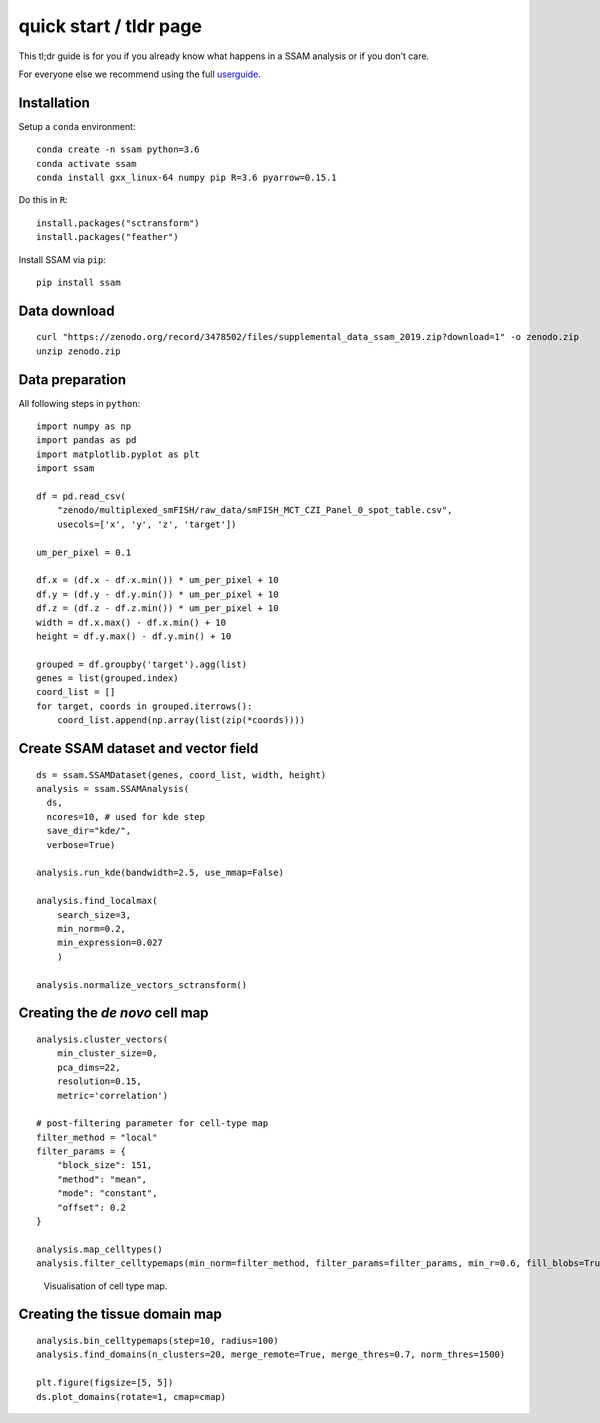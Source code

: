 quick start / tldr page
=======================

This tl;dr guide is for you if you already know what happens in a SSAM
analysis or if you don’t care.

For everyone else we recommend using the full
`userguide <../userguide.md>`__.

Installation
------------

Setup a ``conda`` environment:

::

   conda create -n ssam python=3.6
   conda activate ssam
   conda install gxx_linux-64 numpy pip R=3.6 pyarrow=0.15.1

Do this in ``R``:

::

   install.packages("sctransform")
   install.packages("feather")

Install SSAM via ``pip``:

::

   pip install ssam

Data download
-------------

::

   curl "https://zenodo.org/record/3478502/files/supplemental_data_ssam_2019.zip?download=1" -o zenodo.zip
   unzip zenodo.zip

Data preparation
----------------

All following steps in ``python``:

::

   import numpy as np
   import pandas as pd
   import matplotlib.pyplot as plt
   import ssam

   df = pd.read_csv(
       "zenodo/multiplexed_smFISH/raw_data/smFISH_MCT_CZI_Panel_0_spot_table.csv",
       usecols=['x', 'y', 'z', 'target'])
       
   um_per_pixel = 0.1

   df.x = (df.x - df.x.min()) * um_per_pixel + 10
   df.y = (df.y - df.y.min()) * um_per_pixel + 10
   df.z = (df.z - df.z.min()) * um_per_pixel + 10
   width = df.x.max() - df.x.min() + 10
   height = df.y.max() - df.y.min() + 10

   grouped = df.groupby('target').agg(list)
   genes = list(grouped.index)
   coord_list = []
   for target, coords in grouped.iterrows():
       coord_list.append(np.array(list(zip(*coords))))

Create SSAM dataset and vector field
------------------------------------

::

   ds = ssam.SSAMDataset(genes, coord_list, width, height)
   analysis = ssam.SSAMAnalysis(
     ds,
     ncores=10, # used for kde step
     save_dir="kde/",
     verbose=True)

   analysis.run_kde(bandwidth=2.5, use_mmap=False)

   analysis.find_localmax(
       search_size=3,
       min_norm=0.2,
       min_expression=0.027
       )
       
   analysis.normalize_vectors_sctransform()

Creating the *de novo* cell map
-------------------------------

::

   analysis.cluster_vectors(
       min_cluster_size=0,
       pca_dims=22,
       resolution=0.15,
       metric='correlation')
       
   # post-filtering parameter for cell-type map
   filter_method = "local"
   filter_params = {
       "block_size": 151,
       "method": "mean",
       "mode": "constant",
       "offset": 0.2
   }

   analysis.map_celltypes()
   analysis.filter_celltypemaps(min_norm=filter_method, filter_params=filter_params, min_r=0.6, fill_blobs=True, min_blob_area=50, output_mask=output_mask)

.. figure:: ../images/de_novo.png
   :alt: Visualisation of cell type map.

   Visualisation of cell type map.

Creating the tissue domain map
------------------------------

::

   analysis.bin_celltypemaps(step=10, radius=100)
   analysis.find_domains(n_clusters=20, merge_remote=True, merge_thres=0.7, norm_thres=1500)

   plt.figure(figsize=[5, 5])
   ds.plot_domains(rotate=1, cmap=cmap)

.. figure:: ../images/domains.png
   :alt: Visualisation of final domain map exhibitin clearly separated
   domains.

   Visualisation of final domain map exhibitin clearly separated
   domains.
